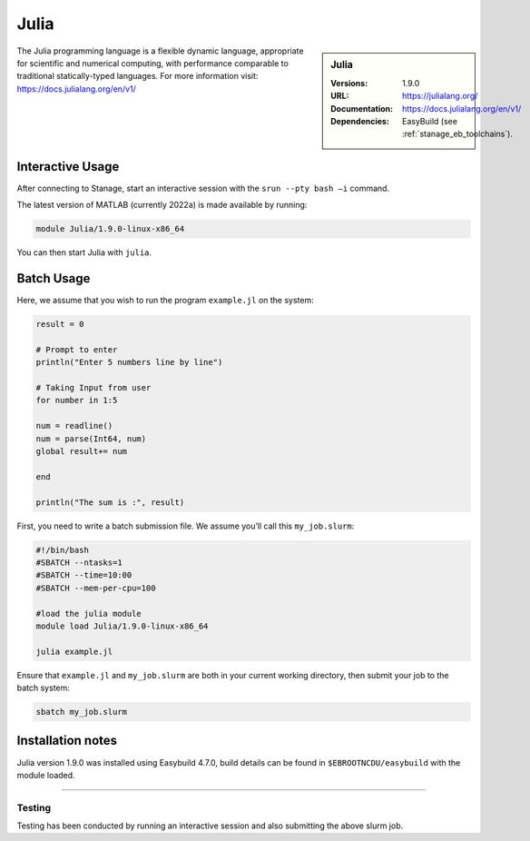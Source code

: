 .. _julia_stanage:

.. |softwarename| replace:: Julia
.. |currentver| replace:: 1.9.0

|softwarename|
==============

.. sidebar:: |softwarename|

   :Versions:   |currentver|
   :URL: https://julialang.org/
   :Documentation:  https://docs.julialang.org/en/v1/
   :Dependencies: EasyBuild (see :ref:`stanage_eb_toolchains`).

The Julia programming language is a flexible dynamic language, appropriate for scientific and numerical computing, with performance comparable to traditional statically-typed languages. For more information visit: https://docs.julialang.org/en/v1/  

Interactive Usage
-----------------
After connecting to Stanage,  start an interactive session with the ``srun --pty bash –i`` command.

The latest version of MATLAB (currently 2022a) is made available by running:

.. code-block:: bash

   module Julia/1.9.0-linux-x86_64

You can then start Julia with ``julia``.

Batch Usage
-----------
Here, we assume that you wish to run the program ``example.jl`` on the system:

.. code-block:: bash

    result = 0
  
    # Prompt to enter 
    println("Enter 5 numbers line by line") 
    
    # Taking Input from user 
    for number in 1:5 
    
    num = readline() 
    num = parse(Int64, num)  
    global result+= num   
    
    end 
    
    println("The sum is :", result) 

First, you need to write a batch submission file. We assume you’ll call this ``my_job.slurm``:   

.. code-block:: bash

    #!/bin/bash
    #SBATCH --ntasks=1
    #SBATCH --time=10:00
    #SBATCH --mem-per-cpu=100
    
    #load the julia module
    module load Julia/1.9.0-linux-x86_64

    julia example.jl

Ensure that ``example.jl`` and ``my_job.slurm`` are both in your current working directory, then submit your job to the batch system:

.. code-block:: bash
    
    sbatch my_job.slurm

Installation notes
------------------

|softwarename| version 1.9.0 was installed using Easybuild 4.7.0, build details can be found 
in ``$EBROOTNCDU/easybuild`` with the module loaded.


--------

Testing
^^^^^^^

Testing has been conducted by running an interactive session and also submitting the above slurm job.